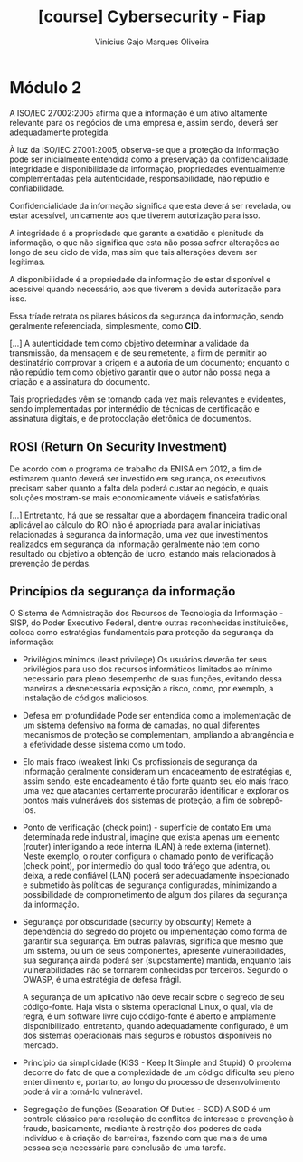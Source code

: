 #+TITLE:[course] Cybersecurity - Fiap
#+AUTHOR:Vinícius Gajo Marques Oliveira

* Módulo 2
  A ISO/IEC  27002:2005 afirma que a  informação é um ativo  altamente relevante
  para  os negócios  de uma  empresa e,  assim sendo,  deverá ser  adequadamente
  protegida.

  À luz da ISO/IEC 27001:2005, observa-se  que a proteção da informação pode ser
  inicialmente entendida como a  preservação da confidencialidade, integridade e
  disponibilidade da informação,  propriedades eventualmente complementadas pela
  autenticidade, responsabilidade, não repúdio e confiabilidade.

  Confidencialidade da  informação significa  que esta  deverá ser  revelada, ou
  estar acessível, unicamente aos que tiverem autorização para isso.

  A  integridade  é  a  propriedade  que  garante  a  exatidão  e  plenitude  da
  informação, o que não significa que  esta não possa sofrer alterações ao longo
  de seu ciclo de vida, mas sim que tais alterações devem ser legítimas.

  A  disponibilidade  é  a  propriedade  da informação  de  estar  disponível  e
  acessível quando necessário, aos que tiverem a devida autorização para isso.

  Essa  tríade retrata  os pilares  básicos  da segurança  da informação,  sendo
  geralmente referenciada, simplesmente, como *CID*.

  [...]
  A autenticidade  tem como  objetivo determinar a  validade da  transmissão, da
  mensagem e  de seu remetente, a  firm de permitir ao  destinatário comprovar a
  origem e a autoria  de um documento; enquanto o não  repúdio tem como objetivo
  garantir que o autor não possa nega a criação e a assinatura do documento.

  Tais propriedades vêm se tornando cada  vez mais relevantes e evidentes, sendo
  implementadas  por  intermédio  de   técnicas  de  certificação  e  assinatura
  digitais, e de protocolação eletrônica de documentos.

** ROSI (Return On Security Investment)
   De acordo  com o programa de  trabalho da ENISA  em 2012, a fim  de estimarem
   quanto deverá ser investido em segurança, os executivos precisam saber quanto
   a  falta dela  poderá custar  ao negócio,  e quais  soluções mostram-se  mais
   economicamente viáveis e satisfatórias.

   [...]
   Entretanto,  há  que se  ressaltar  que  a abordagem  financeira  tradicional
   aplicável  ao  cálculo do  ROI  não  é  apropriada para  avaliar  iniciativas
   relacionadas à segurança da informação,  uma vez que investimentos realizados
   em segurança  da informação geralmente não  tem como resultado ou  objetivo a
   obtenção de lucro, estando mais relacionados à prevenção de perdas.

** Princípios da segurança da informação
   O Sistema de Admnistração dos Recursos de Tecnologia da Informação - SISP, do
   Poder Executivo Federal, dentre outras reconhecidas instituições, coloca como
   estratégias fundamentais para proteção da segurança da informação:

   + Privilégios mínimos (least privilege)
     Os usuários deverão ter seus privilégios para uso dos recursos informáticos
     limitados  ao mínimo  necessário  para pleno  desempenho  de suas  funções,
     evitando  dessa  maneiras a  desnecessária  exposição  a risco,  como,  por
     exemplo, a instalação de códigos maliciosos.

   + Defesa em profundidade
     Pode ser entendida como a implementação de um sistema defensivo na forma de
     camadas,  no  qual  diferentes  mecanismos  de  proteção  se  complementam,
     ampliando a abrangência e a efetividade desse sistema como um todo.

   + Elo mais fraco (weakest link)
     Os  profissionais  de  segurança  da informação  geralmente  consideram  um
     encadeamento de estratégias  e, assim sendo, este encadeamento  é tão forte
     quanto  seu elo  mais fraco,  uma vez  que atacantes  certamente procurarão
     identificar e explorar os pontos mais vulneráveis dos sistemas de proteção,
     a fim de sobrepô-los.

   + Ponto de verificação (check point) - superfície de contato
     Em uma determinada  rede industrial, imagine que exista  apenas um elemento
     (router) interligando a rede interna (LAN) à rede externa (internet). Neste
     exemplo, o router  configura o chamado ponto de  verificação (check point),
     por intermédio do qual todo tráfego que adentra, ou deixa, a rede confiável
     (LAN) poderá  ser adequadamente  inspecionado e  submetido às  políticas de
     segurança configuradas,  minimizando a possibilidade de  comprometimento de
     algum dos pilares da segurança da informação.

   + Segurança por obscuridade (security by obscurity)
     Remete à dependência  do segredo do projeto ou implementação  como forma de
     garantir sua  segurança.  Em  outras palavras, significa  que mesmo  que um
     sistema,  ou  um  de  seus  componentes,  apresente  vulnerabilidades,  sua
     segurança   ainda  poderá   ser  (supostamente)   mantida,  enquanto   tais
     vulnerabilidades não se tornarem conhecidas por terceiros. Segundo o OWASP,
     é uma estratégia de defesa frágil.

     A  segurança de  um  aplicativo não  deve  recair sobre  o  segredo de  seu
     código-fonte. Haja vista o sistema operacional Linux, o qual, via de regra,
     é   um   software  livre   cujo   código-fonte   é  aberto   e   amplamente
     disponibilizado,  entretanto, quando  adequadamente configurado,  é um  dos
     sistemas operacionais mais seguros e robustos disponíveis no mercado.

   + Princípio da simplicidade (KISS - Keep It Simple and Stupid)
     O problema decorre do fato de que a complexidade de um código dificulta seu
     pleno entendimento  e, portanto,  ao longo  do processo  de desenvolvimento
     poderá vir a torná-lo vulnerável.

   + Segregação de funções (Separation Of Duties - SOD)
     A SOD  é um controle  clássico para resolução  de conflitos de  interesse e
     prevenção à fraude,  basicamente, mediante à restrição dos  poderes de cada
     indivíduo e à criação de barreiras, fazendo com que mais de uma pessoa seja
     necessária para conclusão de uma tarefa.
